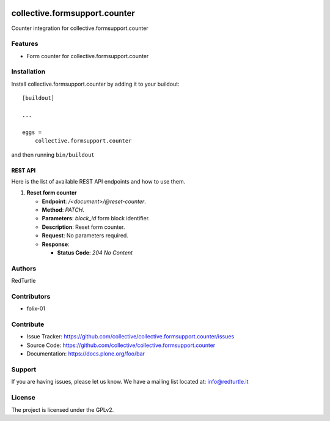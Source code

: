 .. image:: https://img.shields.io/pypi/v/collective.formsupport.counter.svg
    :target: https://pypi.python.org/pypi/collective.formsupport.counter/
    :alt: Latest Version

.. image:: https://img.shields.io/pypi/status/collective.formsupport.counter.svg
    :target: https://pypi.python.org/pypi/collective.formsupport.counter
    :alt: Egg Status

.. image:: https://img.shields.io/pypi/pyversions/collective.formsupport.counter.svg?style=plastic
    :target: https://pypi.python.org/pypi/collective.formsupport.counter/
    :alt: Supported - Python Versions

.. image:: https://img.shields.io/pypi/l/collective.formsupport.counter.svg
    :target: https://pypi.python.org/pypi/collective.formsupport.counter/
    :alt: License

.. image:: https://coveralls.io/repos/github/collective/collective.formsupport.counter/badge.svg
    :target: https://coveralls.io/github/collective/collective.formsupport.counter
    :alt: Coverage


==============================
collective.formsupport.counter
==============================

Counter integration for collective.formsupport.counter

Features
--------

- Form counter for collective.formsupport.counter


Installation
------------

Install collective.formsupport.counter by adding it to your buildout::

    [buildout]

    ...

    eggs =
        collective.formsupport.counter


and then running ``bin/buildout``

REST API
========

Here is the list of available REST API endpoints and how to use them.

1. **Reset form counter**

   - **Endpoint**: `/<document>/@reset-counter`.
   - **Method**: `PATCH`.
   - **Parameters**: `block_id` form block identifier.
   - **Description**: Reset form counter.
   - **Request**: No parameters required.
   - **Response**:

     - **Status Code**: `204 No Content`

Authors
-------

RedTurtle


Contributors
------------

- folix-01

Contribute
----------

- Issue Tracker: https://github.com/collective/collective.formsupport.counter/issues
- Source Code: https://github.com/collective/collective.formsupport.counter
- Documentation: https://docs.plone.org/foo/bar


Support
-------

If you are having issues, please let us know.
We have a mailing list located at: info@redturtle.it


License
-------

The project is licensed under the GPLv2.
